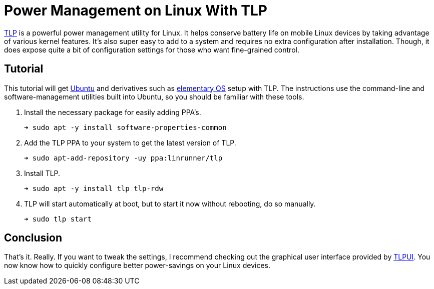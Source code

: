 = Power Management on Linux With TLP
:page-layout:
:page-category: Systems
:page-tags: [elementary, Linux, TLP, Ubuntu]
:elementary-os: https://elementary.io/[elementary OS]
:TLP: https://linrunner.de/tlp/#[TLP]
:TLPUI: https://github.com/d4nj1/TLPUI[TLPUI]
:Ubuntu: https://opensource.org/licenses/gpl-license[Ubuntu]

{TLP} is a powerful power management utility for Linux.
It helps conserve battery life on mobile Linux devices by taking advantage of various kernel features.
It's also super easy to add to a system and requires no extra configuration after installation.
Though, it does expose quite a bit of configuration settings for those who want fine-grained control.

== Tutorial

This tutorial will get {Ubuntu} and derivatives such as {elementary-OS} setup with TLP.
The instructions use the command-line and software-management utilities built into Ubuntu, so you should be familiar with these tools.

. Install the necessary package for easily adding PPA's.
+
[source,sh]
----
➜ sudo apt -y install software-properties-common
----

. Add the TLP PPA to your system to get the latest version of TLP.
+
[source,sh]
----
➜ sudo apt-add-repository -uy ppa:linrunner/tlp
----

. Install TLP.
+
[source,sh]
----
➜ sudo apt -y install tlp tlp-rdw
----

. TLP will start automatically at boot, but to start it now without rebooting, do so manually.
+
[source,sh]
----
➜ sudo tlp start
----

== Conclusion

That's it.
Really.
If you want to tweak the settings, I recommend checking out the graphical user interface provided by {TLPUI}.
You now know how to quickly configure better power-savings on your Linux devices.
